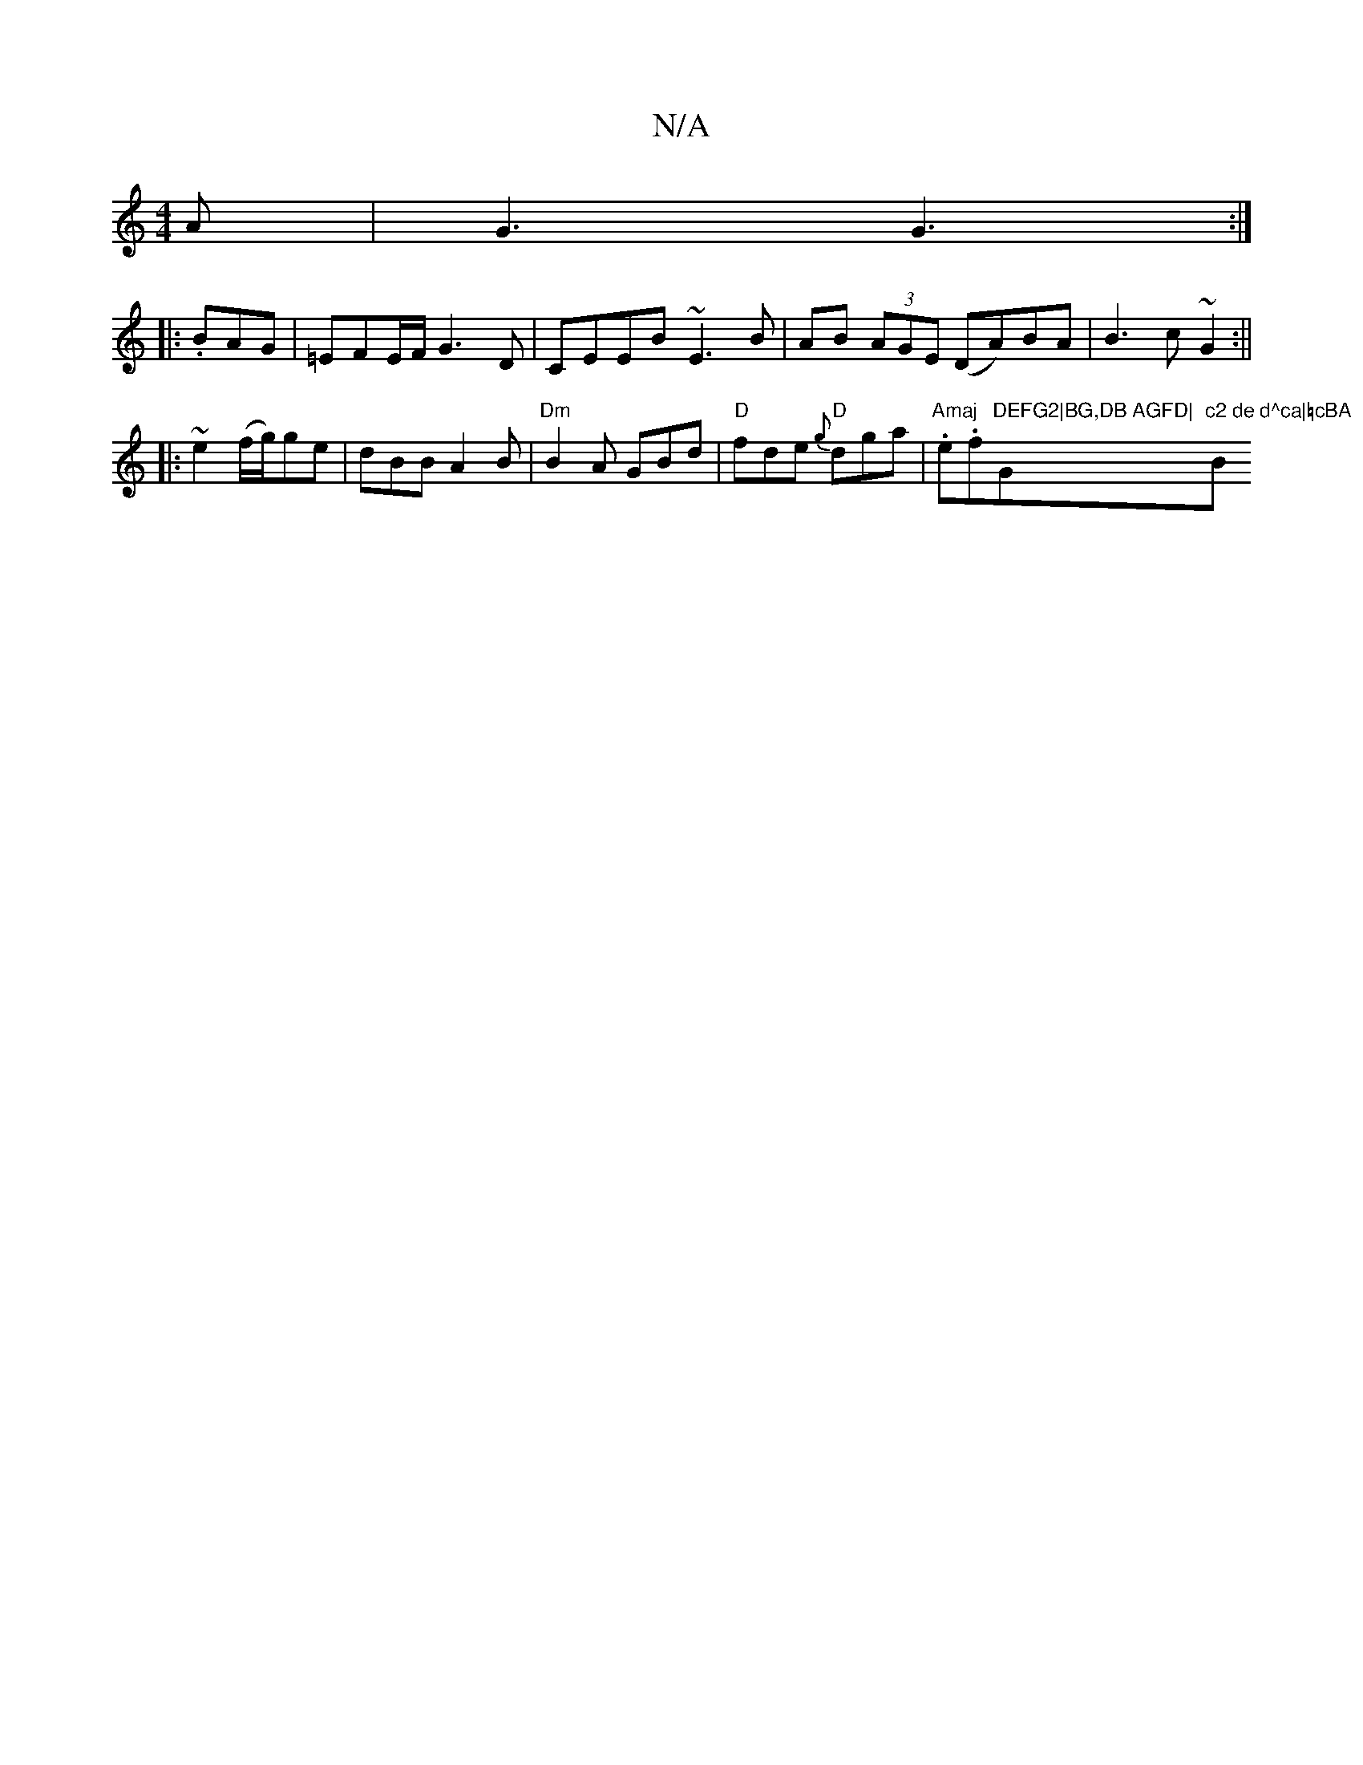 X:1
T:N/A
M:4/4
R:N/A
K:Cmajor
2A | G3 G3 :|
|:.BAG|=EFE/2F/ G3D|CEEB ~E3B|AB (3AGE (DA)BA|B3c ~G2:||
|:~2e2(f/g/)ge|dBB A2B|"Dm"B2A GBd|"D"fde "D" {g}dga | "Amaj".e.f"DEFG2|BG,DB AGFD|"G"c2 de d^ca|=cBA "Bm"BdB|B2A .G2 DD|D3 D3 |
